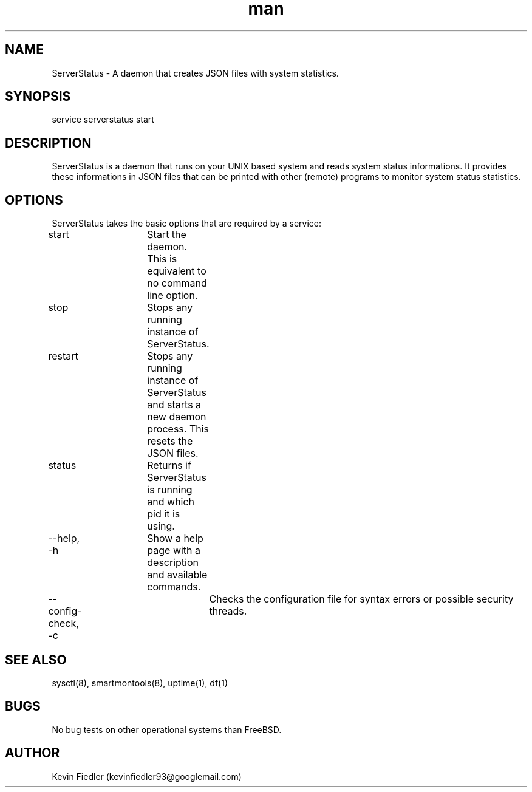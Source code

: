 .\" Manpage for ServerStatus.
.\" Contact kevinfiedler93@googlemail.com to correct errors or typos.
.TH man 8 "03 September 2014" "1.0" "ServerStatus man page"
.SH NAME
ServerStatus \- A daemon that creates JSON files with system statistics.
.SH SYNOPSIS
service serverstatus start
.SH DESCRIPTION
ServerStatus is a daemon that runs on your UNIX based system and reads system status informations. It provides these informations in JSON files that can be printed with other (remote) programs to monitor system status statistics.
.SH OPTIONS
ServerStatus takes the basic options that are required by a service:

start		Start the daemon. This is equivalent to no command line option.

stop			Stops any running instance of ServerStatus.

restart		Stops any running instance of ServerStatus and starts a new daemon process. This resets the JSON files.

status		Returns if ServerStatus is running and which pid it is using.

--help, -h	Show a help page with a description and available commands.

--config-check, -c	Checks the configuration file for syntax errors or possible security threads.


.SH SEE ALSO
sysctl(8), smartmontools(8), uptime(1), df(1)
.SH BUGS
No bug tests on other operational systems than FreeBSD.
.SH AUTHOR
Kevin Fiedler (kevinfiedler93@googlemail.com)